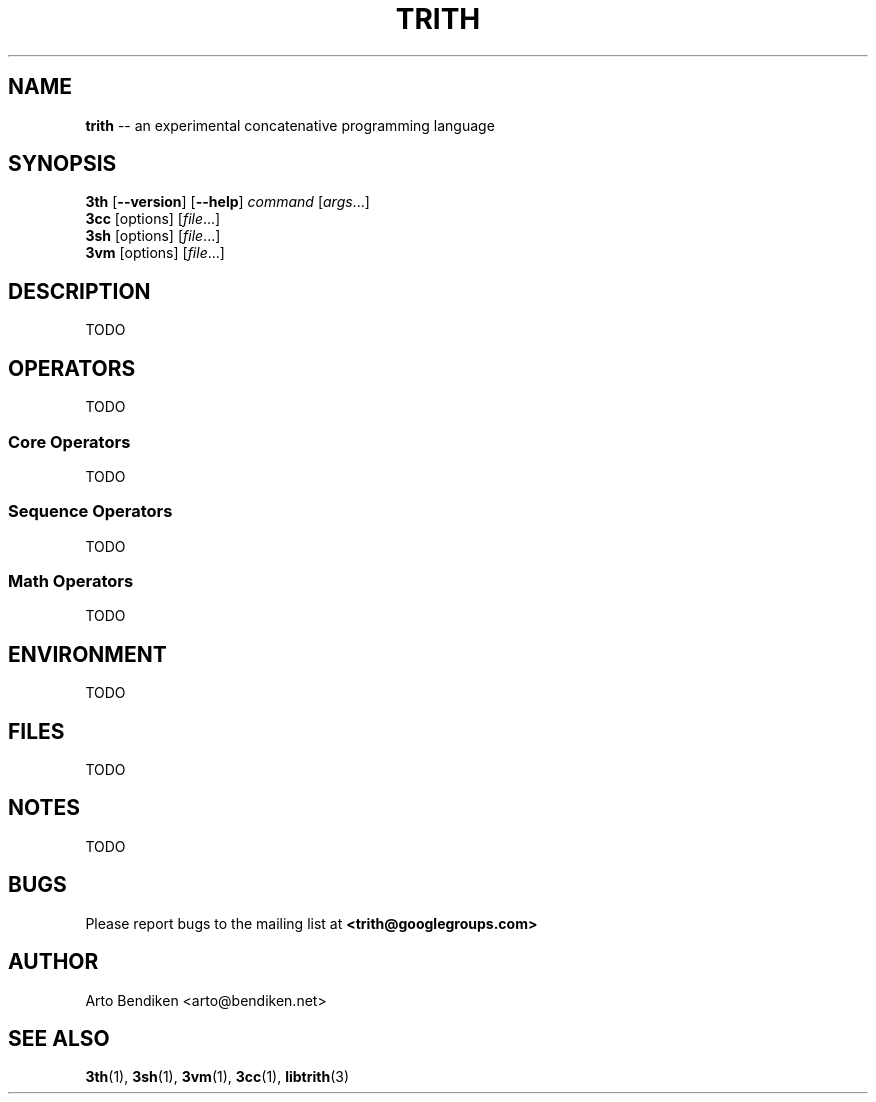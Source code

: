 .TH TRITH 7 "December 2010" "Trith.org" "Trith Manual"
.SH NAME
\fBtrith\fP \-\- an experimental concatenative programming language
.SH SYNOPSIS
\fB3th\fP [\fB\-\-version\fR] [\fB\-\-help\fR] \fIcommand\fR [\fIargs\fR...]
.br
\fB3cc\fP [options] [\fIfile\fR...]
.br
\fB3sh\fP [options] [\fIfile\fR...]
.br
\fB3vm\fP [options] [\fIfile\fR...]
.SH DESCRIPTION
TODO
.SH OPERATORS
TODO
.SS Core Operators
TODO
.SS Sequence Operators
TODO
.SS Math Operators
TODO
.SH ENVIRONMENT
TODO
.SH FILES
TODO
.SH NOTES
TODO
.SH BUGS
Please report bugs to the mailing list at \fB<trith@googlegroups.com>\fP
.SH AUTHOR
Arto Bendiken <arto@bendiken.net>
.SH SEE ALSO
.BR 3th (1),
.BR 3sh (1),
.BR 3vm (1),
.BR 3cc (1),
.BR libtrith (3)

